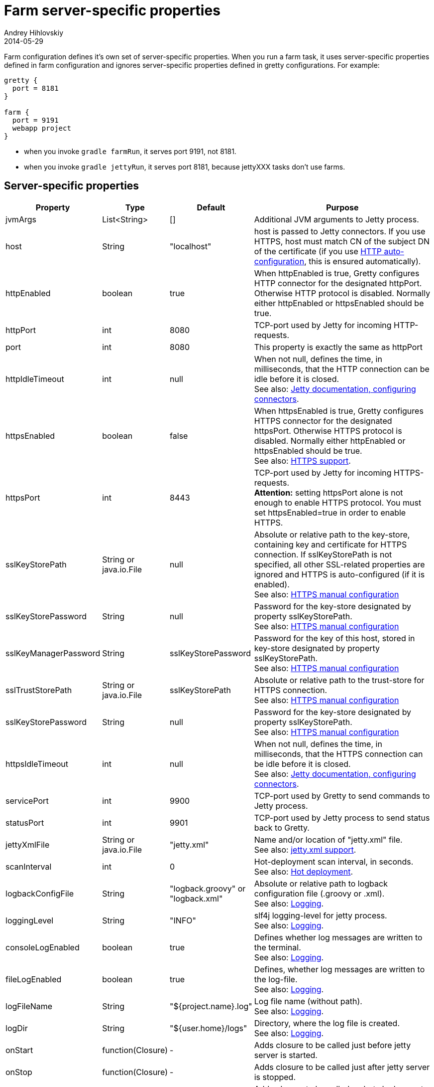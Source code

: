 = Farm server-specific properties
Andrey Hihlovskiy
2014-05-29
:sectanchors:
:jbake-type: page
:jbake-status: published

Farm configuration defines it's own set of server-specific properties. When you run a farm task, it uses server-specific properties defined in farm configuration and ignores server-specific properties defined in gretty configurations. For example:

[source,groovy]
----
gretty {
  port = 8181
}

farm {
  port = 9191
  webapp project
}
----

* when you invoke `gradle farmRun`, it serves port 9191, not 8181.
* when you invoke `gradle jettyRun`, it serves port 8181, because jettyXXX tasks don't use farms.

== Server-specific properties


[cols="1,1,1,10", options="header"]
|===
| Property
| Type
| Default
| Purpose

| [[_jvmargs]] jvmArgs
| List<String>
| []
| Additional JVM arguments to Jetty process.

| [[_host]] host
| String
| "localhost"
| host is passed to Jetty connectors. If you use HTTPS, host must match CN of the subject DN of the certificate (if you use link:HTTPS-support.html#_https_auto_configuration[HTTP auto-configuration], this is ensured automatically).

| [[_httpenabled]] httpEnabled
| boolean
| true
| When httpEnabled is true, Gretty configures HTTP connector for the designated httpPort. Otherwise HTTP protocol is disabled. Normally either httpEnabled or httpsEnabled should be true.

| [[_httpport]] httpPort
| int
| 8080
| TCP-port used by Jetty for incoming HTTP-requests.

| [[_port]] port
| int
| 8080
| This property is exactly the same as httpPort

| [[_httpidletimeout]] httpIdleTimeout
| int
| null
| When not null, defines the time, in milliseconds, that the HTTP connection can be idle before it is closed. +
See also: http://www.eclipse.org/jetty/documentation/current/configuring-connectors.html[Jetty documentation, configuring connectors].

| [[_httpsenabled]] httpsEnabled
| boolean
| false
| When httpsEnabled is true, Gretty configures HTTPS connector for the designated httpsPort. Otherwise HTTPS protocol is disabled. Normally either httpEnabled or httpsEnabled should be true. +
See also: link:HTTPS-support.html[HTTPS support].

| [[_httpsport]] httpsPort
| int
| 8443
| TCP-port used by Jetty for incoming HTTPS-requests. +
**Attention:** setting httpsPort alone is not enough to enable HTTPS protocol. You must set httpsEnabled=true in order to enable HTTPS.

| [[_sslkeystorepath]] sslKeyStorePath
| String or java.io.File
| null
| Absolute or relative path to the key-store, containing key and certificate for HTTPS connection. If sslKeyStorePath is not specified, all other SSL-related properties are ignored and HTTPS is auto-configured (if it is enabled). +
See also: link:HTTPS-support.html#_https_manual_configuration[HTTPS manual configuration]

| [[_sslkeystorepassword]] sslKeyStorePassword
| String
| null
| Password for the key-store designated by property sslKeyStorePath. +
See also: link:HTTPS-support.html#_https_manual_configuration[HTTPS manual configuration]

| [[_sslkeymanagerpassword]] sslKeyManagerPassword
| String
| sslKeyStorePassword
| Password for the key of this host, stored in key-store designated by property sslKeyStorePath. +
See also: link:HTTPS-support.html#_https_manual_configuration[HTTPS manual configuration]

| [[_ssltruststorepath]] sslTrustStorePath
| String or java.io.File
| sslKeyStorePath
| Absolute or relative path to the trust-store for HTTPS connection.  +
See also: link:HTTPS-support.html#_https_manual_configuration[HTTPS manual configuration]

| [[_sslkeystorepassword]] sslKeyStorePassword
| String
| null
| Password for the key-store designated by property sslKeyStorePath. +
See also: link:HTTPS-support.html#_https_manual_configuration[HTTPS manual configuration]

| [[_httpsidletimeout]] httpsIdleTimeout
| int
| null
| When not null, defines the time, in milliseconds, that the HTTPS connection can be idle before it is closed. +
See also: http://www.eclipse.org/jetty/documentation/current/configuring-connectors.html[Jetty documentation, configuring connectors].

| [[_serviceport]] servicePort
| int
| 9900
| TCP-port used by Gretty to send commands to Jetty process.

| [[_statusport]] statusPort
| int
| 9901
| TCP-port used by Jetty process to send status back to Gretty.

| [[_jettyxmlfile]] jettyXmlFile
| String or java.io.File
| "jetty.xml"
| Name and/or location of "jetty.xml" file. +
See also: link:jetty.xml-support.html[jetty.xml support].

| [[_scaninterval]] scanInterval
| int
| 0
| Hot-deployment scan interval, in seconds. +
See also: link:Hot-deployment.html[Hot deployment].

| [[_logbackconfigfile]] logbackConfigFile
| String
| "logback.groovy" or "logback.xml"
| Absolute or relative path to logback configuration file (.groovy or .xml). +
See also: link:Logging.html[Logging].

| [[_logginglevel]] loggingLevel
| String
| "INFO"
| slf4j logging-level for jetty process. +
See also: link:Logging.html[Logging].

| [[_consolelogenabled]] consoleLogEnabled
| boolean
| true
| Defines whether log messages are written to the terminal. +
See also: link:Logging.html[Logging].

| [[_filelogenabled]] fileLogEnabled
| boolean
| true
| Defines, whether log messages are written to the log-file. +
See also: link:Logging.html[Logging].

| [[_logfilename]] logFileName
| String
| "${project.name}.log"
| Log file name (without path). +
See also: link:Logging.html[Logging].

| [[_logdir]] logDir
| String
| "${user.home}/logs"
| Directory, where the log file is created. +
See also: link:Logging.html[Logging].

| [[_onstart]] onStart
| function(Closure)
| -
| Adds closure to be called just before jetty server is started.

| [[_onstop]] onStop
| function(Closure)
| -
| Adds closure to be called just after jetty server is stopped.

| [[_onscan]] onScan
| function(Closure)
| -
| Adds closure to be called on hot-deployment scan. +
See also: link:Hot-deployment.html[Hot deployment].

| [[_onscanfileschanged]] onScanFilesChanged
| function(Closure)
| -
| Adds closure to be called whenever hot-deployment detects that files or folders were changed. +
See also: link:Hot-deployment.html[Hot deployment].
|===

See also: 

* link:index.html#_multiple_web_apps[Multiple web-apps]
* link:Farm-web-app-list.html[Farm web-app list]
* link:Farms-and-web-app-specific-properties.html[Farms and web-app specific properties]
